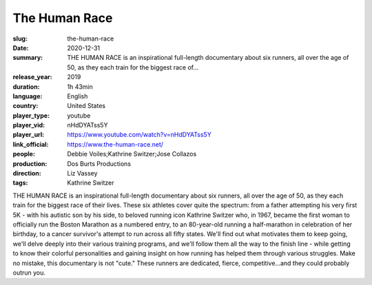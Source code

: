 The Human Race
##############

:slug: the-human-race
:date: 2020-12-31
:summary: THE HUMAN RACE is an inspirational full-length documentary about six runners, all over the age of 50, as they each train for the biggest race of...
:release_year: 2019
:duration: 1h 43min
:language: English
:country: United States
:player_type: youtube
:player_vid: nHdDYATss5Y
:player_url: https://www.youtube.com/watch?v=nHdDYATss5Y
:link_official: https://www.the-human-race.net/
:people: Debbie Voiles;Kathrine Switzer;Jose Collazos
:production: Dos Burts Productions
:direction: Liz Vassey
:tags: Kathrine Switzer

THE HUMAN RACE is an inspirational full-length documentary about six runners, all over the age of 50, as they each train for the biggest race of their lives. These six athletes cover quite the spectrum: from a father attempting his very first 5K - with his autistic son by his side, to beloved running icon Kathrine Switzer who, in 1967, became the first woman to officially run the Boston Marathon as a numbered entry, to an 80-year-old running a half-marathon in celebration of her birthday, to a cancer survivor's attempt to run across all fifty states. We'll find out what motivates them to keep going, we'll delve deeply into their various training programs, and we'll follow them all the way to the finish line - while getting to know their colorful personalities and gaining insight on how running has helped them through various struggles. Make no mistake, this documentary is not "cute." These runners are dedicated, fierce, competitive...and they could probably outrun you.
